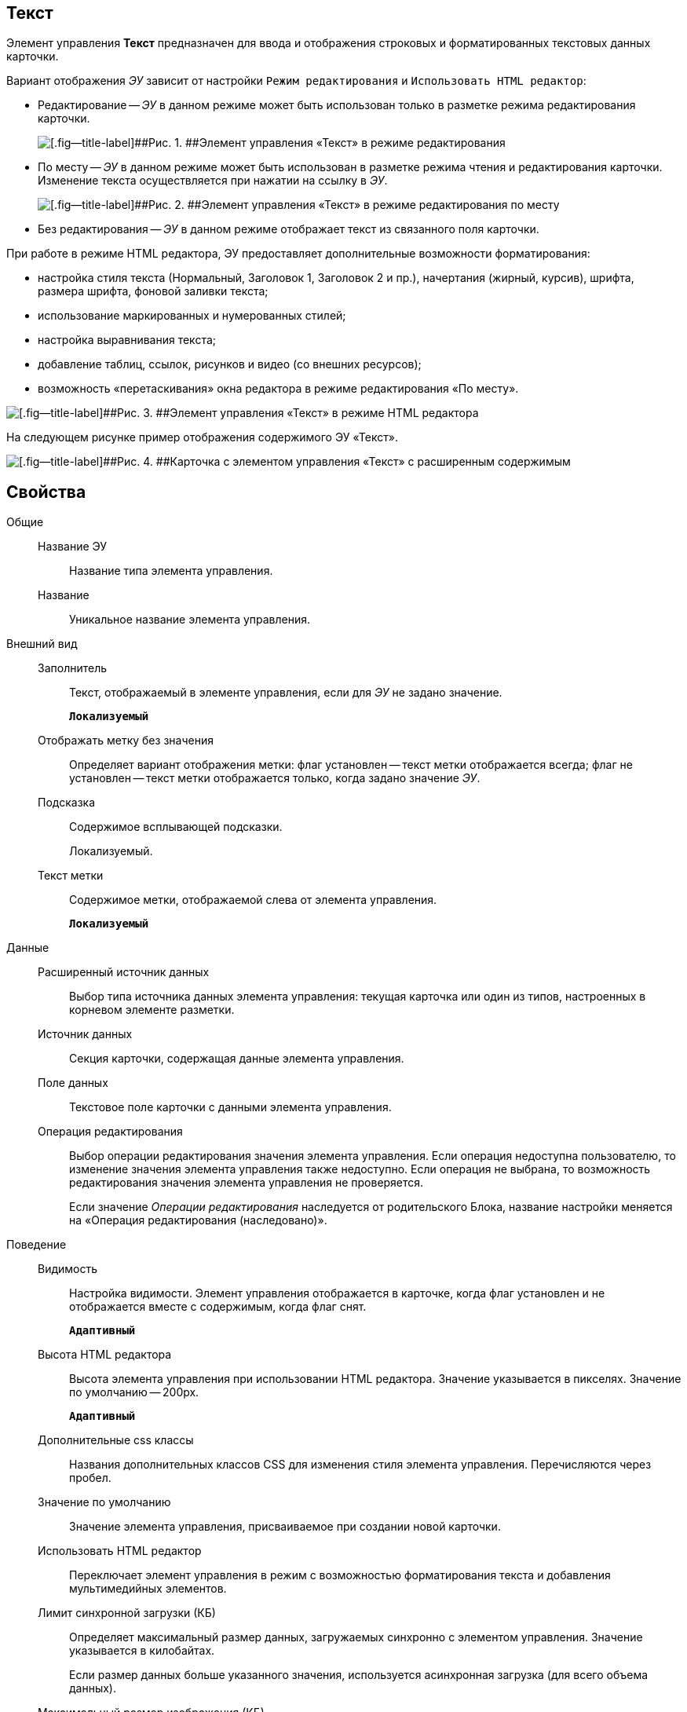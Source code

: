 
== Текст

Элемент управления [.ph .uicontrol]*Текст* предназначен для ввода и отображения строковых и форматированных текстовых данных карточки.

Вариант отображения [.dfn .term]_ЭУ_ зависит от настройки `Режим     редактирования` и `Использовать HTML редактор`:

* Редактирование -- [.dfn .term]_ЭУ_ в данном режиме может быть использован только в разметке режима редактирования карточки.
+
image::ct_text_editmode.png[[.fig--title-label]##Рис. 1. ##Элемент управления «Текст» в режиме редактирования]
* По месту -- [.dfn .term]_ЭУ_ в данном режиме может быть использован в разметке режима чтения и редактирования карточки. Изменение текста осуществляется при нажатии на ссылку в [.dfn .term]_ЭУ_.
+
image::ct_text_placemode.png[[.fig--title-label]##Рис. 2. ##Элемент управления «Текст» в режиме редактирования по месту]
* Без редактирования -- [.dfn .term]_ЭУ_ в данном режиме отображает текст из связанного поля карточки.

При работе в режиме HTML редактора, ЭУ предоставляет дополнительные возможности форматирования:

* настройка стиля текста (Нормальный, Заголовок 1, Заголовок 2 и пр.), начертания (жирный, курсив), шрифта, размера шрифта, фоновой заливки текста;
* использование маркированных и нумерованных стилей;
* настройка выравнивания текста;
* добавление таблиц, ссылок, рисунков и видео (со внешних ресурсов);
* возможность «перетаскивания» окна редактора в режиме редактирования «По месту».

image::controlTextHTMLMode.png[[.fig--title-label]##Рис. 3. ##Элемент управления «Текст» в режиме HTML редактора]

На следующем рисунке пример отображения содержимого ЭУ «Текст».

image::controlTextHTMLModeInCard.png[[.fig--title-label]##Рис. 4. ##Карточка с элементом управления «Текст» с расширенным содержимым]

== Свойства

Общие::
Название ЭУ:::
Название типа элемента управления.
Название:::
Уникальное название элемента управления.
Внешний вид::
Заполнитель:::
Текст, отображаемый в элементе управления, если для [.dfn .term]_ЭУ_ не задано значение.
+
`*Локализуемый*`
Отображать метку без значения:::
Определяет вариант отображения метки: флаг установлен -- текст метки отображается всегда; флаг не установлен -- текст метки отображается только, когда задано значение [.dfn .term]_ЭУ_.
Подсказка:::
Содержимое всплывающей подсказки.
+
[#concept_str_zj4_dx__d7e65 .dfn .term]#Локализуемый#.
Текст метки:::
Содержимое метки, отображаемой слева от элемента управления.
+
`*Локализуемый*`
Данные::
Расширенный источник данных:::
Выбор типа источника данных элемента управления: текущая карточка или один из типов, настроенных в корневом элементе разметки.
Источник данных:::
Секция карточки, содержащая данные элемента управления.
Поле данных:::
Текстовое поле карточки с данными элемента управления.
Операция редактирования:::
Выбор операции редактирования значения элемента управления. Если операция недоступна пользователю, то изменение значения элемента управления также недоступно. Если операция не выбрана, то возможность редактирования значения элемента управления не проверяется.
+
Если значение [.dfn .term]_Операции редактирования_ наследуется от родительского Блока, название настройки меняется на «Операция редактирования (наследовано)».
Поведение::
Видимость:::
Настройка видимости. Элемент управления отображается в карточке, когда флаг установлен и не отображается вместе с содержимым, когда флаг снят.
+
`*Адаптивный*`
Высота HTML редактора:::
Высота элемента управления при использовании HTML редактора. Значение указывается в пикселях. Значение по умолчанию -- 200px.
+
`*Адаптивный*`
Дополнительные css классы:::
Названия дополнительных классов CSS для изменения стиля элемента управления. Перечисляются через пробел.
Значение по умолчанию:::
Значение элемента управления, присваиваемое при создании новой карточки.
Использовать HTML редактор:::
Переключает элемент управления в режим с возможностью форматирования текста и добавления мультимедийных элементов.
Лимит синхронной загрузки (КБ):::
Определяет максимальный размер данных, загружаемых синхронно с элементом управления. Значение указывается в килобайтах.
+
Если размер данных больше указанного значения, используется асинхронная загрузка (для всего объема данных).
Максимальный размер изображения (КБ):::
Максимальный размер для загружаемых изображений. Значение указывается в килобайтах.
+
Если размер загружаемого пользователем изображения больше указанного значения, будет выдана ошибка; изображение не будет загружено.
Обрезать пробелы:::
Определяет необходимость удаления пробелов в начале и в конце строки: флаг установлен -- при отображении и сохранении значения, пробелы удаляются; флаг снят -- пробелы не удаляются.
Обязательное:::
Определяет требование к заполнению значения [.dfn .term]_ЭУ_ до сохранения карточки: флаг установлен -- значение должно быть присвоено, иначе карточка не будет сохранена ([.dfn .term]_ЭУ_ помечается предупреждающим сообщением); флаг не установлен -- присваивать значение не обязательно.
Операция редактирования для видимости:::
Определяет операцию, которая должна быть доступна пользователю для показа данного элемента управления. Действие настройки зависит от значения настройки [.dfn .term]_Видимость_:
+
* флаг `*Видимость*` установлен, [.dfn .term]_операция редактирования для видимости_ выбрана -- видимость элемента определяется доступностью пользователю выбранной операции редактирования;
* флаг `*Видимость*` установлен, [.dfn .term]_операция редактирования для видимости_ НЕ выбрана -- ЭУ всегда отображается;
* флаг `*Видимость*` НЕ установлен -- ЭУ всегда скрыт.
Отключен:::
При установленном флаге отключает возможность изменения значения элемента управления. Работает совместно со свойством «Операция редактирования»: если одно из свойств запрещает редактирования -- редактирование будет запрещено.
+
`*Адаптивный*`
Переходить по TAB:::
Флаг определяет последовательность перехода по ЭУ карточки при нажатии кнопки kbd:[TAB]. Если флаг установлен, переход по kbd:[TAB] разрешён.
Режим редактирования:::
Определяет вариант отображения элемента управления и возможность изменения его значения:
+
* "По месту" -- значение изменяется в отдельном окне, которое открывается при щелчке мыши по элементу управления. Данный вариант подходит как для разметки режима редактирования, так и для разметки режима просмотра карточки.
* "Редактирование" -- значение изменяется непосредственно в элементе управления. Данный вариант может быть выбран в разметке режима редактирования и просмотра.
+
Если элемент с режимом "Редактирование" добавлен в разметку просмотра, необходимо самостоятельно обеспечить возможность сохранения его значения с использованием скриптов карточек.
* "Без редактирования" -- значение изменить нельзя.
Стандартный css класс:::
Название CSS класса, в котором определен стандартный стиль элемента управления.
Ширина HTML редактора:::
Относительная ширина окна HTML редактора (включена настройка [.ph .uicontrol]*Использовать HTML редактор*), устанавливаемая для режима редактирования «По месту».
События::
Перед закрытием окна редактирования:::
Вызывается перед закрытием окна редактирования в режиме редактирования "По месту".
Перед открытием окна редактирования:::
Вызывается перед открытием окна редактирования в режиме редактирования "По месту".
После закрытия окна редактирования:::
Вызывается после закрытия окна редактирования в режиме редактирования "По месту".
После открытия окна редактирования:::
Вызывается после открытия окна редактирования в режиме редактирования "По месту".
При наведении курсора:::
Вызывается при входе курсора мыши в область элемента управления.
При отведении курсора:::
Вызывается, когда курсор мыши покидает область элемента управления.
При получении фокуса:::
Вызывается, когда элемент управления выбирается.
При потере фокуса:::
Вызывается, когда выбор переходит к другому элементу управления.
После смены данных:::
Вызывается после изменения содержимого элемента управления.
При щелчке:::
Вызывается при щелчке мыши по любой области элемента управления.
